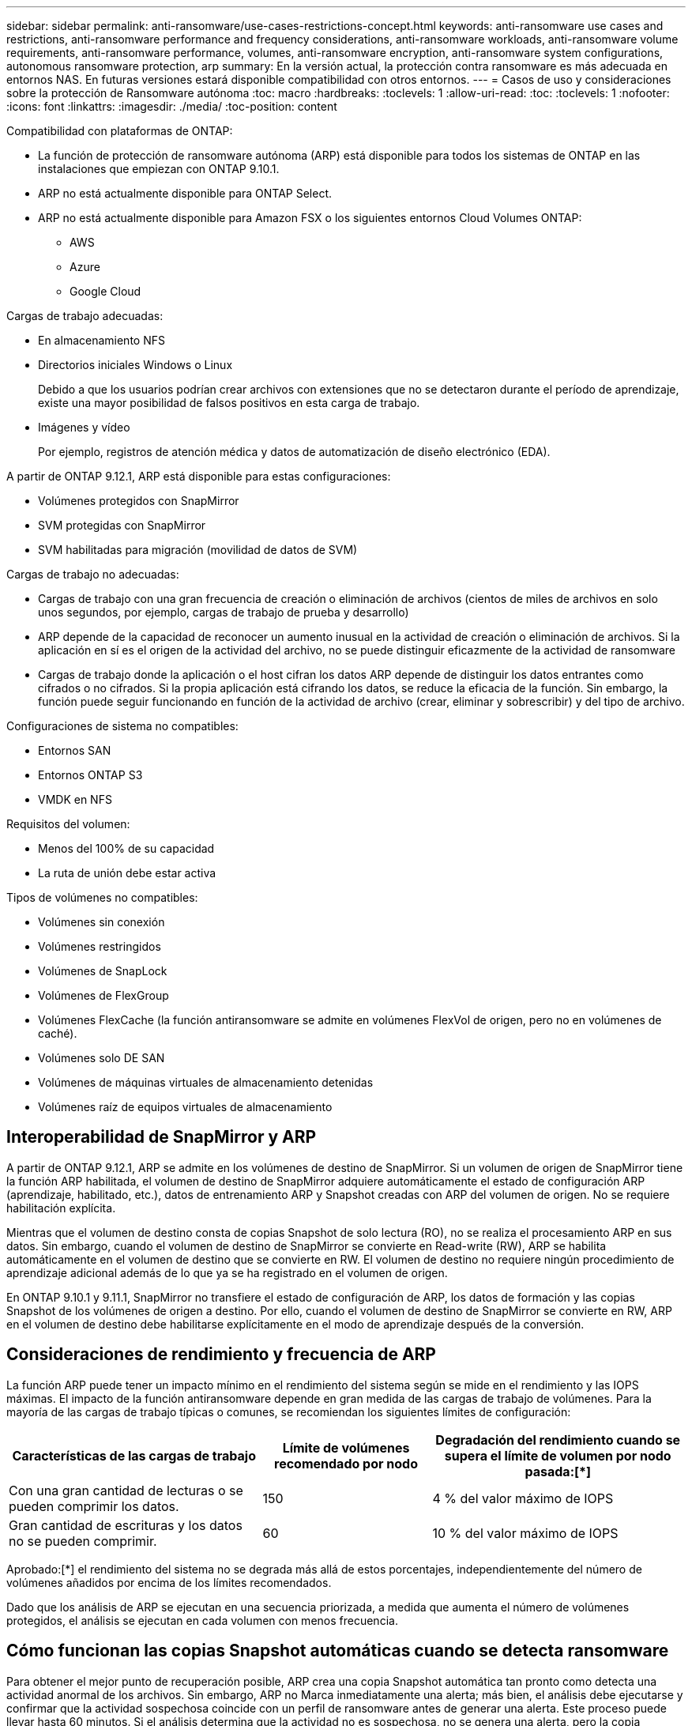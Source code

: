 ---
sidebar: sidebar 
permalink: anti-ransomware/use-cases-restrictions-concept.html 
keywords: anti-ransomware use cases and restrictions, anti-ransomware performance and frequency considerations, anti-ransomware workloads, anti-ransomware volume requirements, anti-ransomware performance, volumes, anti-ransomware encryption, anti-ransomware system configurations, autonomous ransomware protection, arp 
summary: En la versión actual, la protección contra ransomware es más adecuada en entornos NAS. En futuras versiones estará disponible compatibilidad con otros entornos. 
---
= Casos de uso y consideraciones sobre la protección de Ransomware autónoma
:toc: macro
:hardbreaks:
:toclevels: 1
:allow-uri-read: 
:toc: 
:toclevels: 1
:nofooter: 
:icons: font
:linkattrs: 
:imagesdir: ./media/
:toc-position: content


[role="lead"]
Compatibilidad con plataformas de ONTAP:

* La función de protección de ransomware autónoma (ARP) está disponible para todos los sistemas de ONTAP en las instalaciones que empiezan con ONTAP 9.10.1.
* ARP no está actualmente disponible para ONTAP Select.
* ARP no está actualmente disponible para Amazon FSX o los siguientes entornos Cloud Volumes ONTAP:
+
** AWS
** Azure
** Google Cloud




Cargas de trabajo adecuadas:

* En almacenamiento NFS
* Directorios iniciales Windows o Linux
+
Debido a que los usuarios podrían crear archivos con extensiones que no se detectaron durante el período de aprendizaje, existe una mayor posibilidad de falsos positivos en esta carga de trabajo.

* Imágenes y vídeo
+
Por ejemplo, registros de atención médica y datos de automatización de diseño electrónico (EDA).



A partir de ONTAP 9.12.1, ARP está disponible para estas configuraciones:

* Volúmenes protegidos con SnapMirror
* SVM protegidas con SnapMirror
* SVM habilitadas para migración (movilidad de datos de SVM)


Cargas de trabajo no adecuadas:

* Cargas de trabajo con una gran frecuencia de creación o eliminación de archivos (cientos de miles de archivos en solo unos segundos, por ejemplo, cargas de trabajo de prueba y desarrollo)
* ARP depende de la capacidad de reconocer un aumento inusual en la actividad de creación o eliminación de archivos. Si la aplicación en sí es el origen de la actividad del archivo, no se puede distinguir eficazmente de la actividad de ransomware
* Cargas de trabajo donde la aplicación o el host cifran los datos ARP depende de distinguir los datos entrantes como cifrados o no cifrados. Si la propia aplicación está cifrando los datos, se reduce la eficacia de la función. Sin embargo, la función puede seguir funcionando en función de la actividad de archivo (crear, eliminar y sobrescribir) y del tipo de archivo.


Configuraciones de sistema no compatibles:

* Entornos SAN
* Entornos ONTAP S3
* VMDK en NFS


Requisitos del volumen:

* Menos del 100% de su capacidad
* La ruta de unión debe estar activa


Tipos de volúmenes no compatibles:

* Volúmenes sin conexión
* Volúmenes restringidos
* Volúmenes de SnapLock
* Volúmenes de FlexGroup
* Volúmenes FlexCache (la función antiransomware se admite en volúmenes FlexVol de origen, pero no en volúmenes de caché).
* Volúmenes solo DE SAN
* Volúmenes de máquinas virtuales de almacenamiento detenidas
* Volúmenes raíz de equipos virtuales de almacenamiento




== Interoperabilidad de SnapMirror y ARP

A partir de ONTAP 9.12.1, ARP se admite en los volúmenes de destino de SnapMirror. Si un volumen de origen de SnapMirror tiene la función ARP habilitada, el volumen de destino de SnapMirror adquiere automáticamente el estado de configuración ARP (aprendizaje, habilitado, etc.), datos de entrenamiento ARP y Snapshot creadas con ARP del volumen de origen. No se requiere habilitación explícita.

Mientras que el volumen de destino consta de copias Snapshot de solo lectura (RO), no se realiza el procesamiento ARP en sus datos. Sin embargo, cuando el volumen de destino de SnapMirror se convierte en Read-write (RW), ARP se habilita automáticamente en el volumen de destino que se convierte en RW. El volumen de destino no requiere ningún procedimiento de aprendizaje adicional además de lo que ya se ha registrado en el volumen de origen.

En ONTAP 9.10.1 y 9.11.1, SnapMirror no transfiere el estado de configuración de ARP, los datos de formación y las copias Snapshot de los volúmenes de origen a destino. Por ello, cuando el volumen de destino de SnapMirror se convierte en RW, ARP en el volumen de destino debe habilitarse explícitamente en el modo de aprendizaje después de la conversión.



== Consideraciones de rendimiento y frecuencia de ARP

La función ARP puede tener un impacto mínimo en el rendimiento del sistema según se mide en el rendimiento y las IOPS máximas. El impacto de la función antiransomware depende en gran medida de las cargas de trabajo de volúmenes. Para la mayoría de las cargas de trabajo típicas o comunes, se recomiendan los siguientes límites de configuración:

[cols="30,20,30"]
|===
| Características de las cargas de trabajo | Límite de volúmenes recomendado por nodo | Degradación del rendimiento cuando se supera el límite de volumen por nodo pasada:[*] 


| Con una gran cantidad de lecturas o se pueden comprimir los datos. | 150 | 4 % del valor máximo de IOPS 


| Gran cantidad de escrituras y los datos no se pueden comprimir. | 60 | 10 % del valor máximo de IOPS 
|===
Aprobado:[*] el rendimiento del sistema no se degrada más allá de estos porcentajes, independientemente del número de volúmenes añadidos por encima de los límites recomendados.

Dado que los análisis de ARP se ejecutan en una secuencia priorizada, a medida que aumenta el número de volúmenes protegidos, el análisis se ejecutan en cada volumen con menos frecuencia.



== Cómo funcionan las copias Snapshot automáticas cuando se detecta ransomware

Para obtener el mejor punto de recuperación posible, ARP crea una copia Snapshot automática tan pronto como detecta una actividad anormal de los archivos. Sin embargo, ARP no Marca inmediatamente una alerta; más bien, el análisis debe ejecutarse y confirmar que la actividad sospechosa coincide con un perfil de ransomware antes de generar una alerta. Este proceso puede llevar hasta 60 minutos. Si el análisis determina que la actividad no es sospechosa, no se genera una alerta, pero la copia snapshot creada automáticamente permanece presente en el sistema de archivos durante un mínimo de dos días.

A partir de ONTAP 9.11.1, puede controlar el número y el período de retención de las copias ARP Snapshot que se generan automáticamente en respuesta a ataques sospechosos de ransomware. Aprenda cómo link:modify-automatic-shapshot-options-task.html["Modifique las opciones de las copias automáticas Snapshot"].
